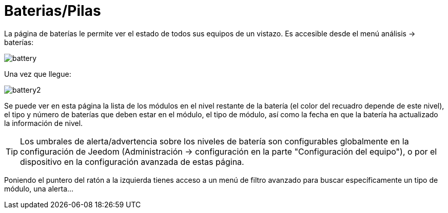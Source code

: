 = Baterias/Pilas

La página de baterías le permite ver el estado de todos sus equipos de un vistazo. Es accesible desde el menú  análisis -> baterías: 

image::../images/battery.PNG[]

Una vez que llegue: 

image::../images/battery2.PNG[]

Se puede ver en esta página la lista de los módulos en el nivel restante de la batería (el color del recuadro depende de este nivel), el tipo y número de baterías que deben estar en el módulo, el tipo de módulo, así como la fecha en que la batería ha actualizado la información de nivel.

[TIP]
Los umbrales de alerta/advertencia sobre los niveles de batería son configurables globalmente en la configuración de Jeedom (Administración -> configuración en la parte "Configuración del equipo"), o por el dispositivo en la configuración avanzada de estas página.

Poniendo el puntero del ratón a la izquierda tienes acceso a un menú de filtro avanzado para buscar específicamente un tipo de módulo, una alerta...